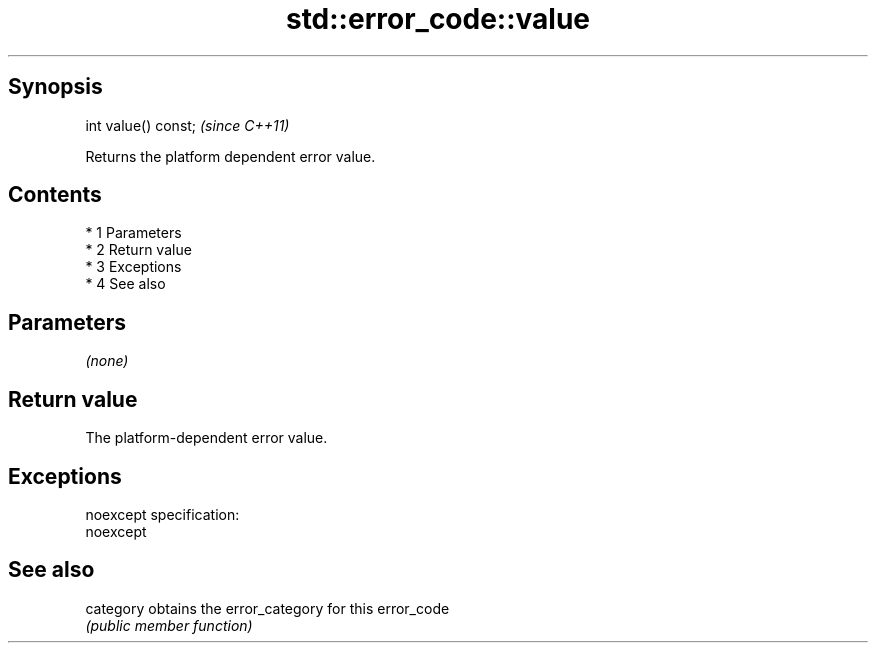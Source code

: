 .TH std::error_code::value 3 "Apr 19 2014" "1.0.0" "C++ Standard Libary"
.SH Synopsis
   int value() const;  \fI(since C++11)\fP

   Returns the platform dependent error value.

.SH Contents

     * 1 Parameters
     * 2 Return value
     * 3 Exceptions
     * 4 See also

.SH Parameters

   \fI(none)\fP

.SH Return value

   The platform-dependent error value.

.SH Exceptions

   noexcept specification:
   noexcept

.SH See also

   category obtains the error_category for this error_code
            \fI(public member function)\fP
